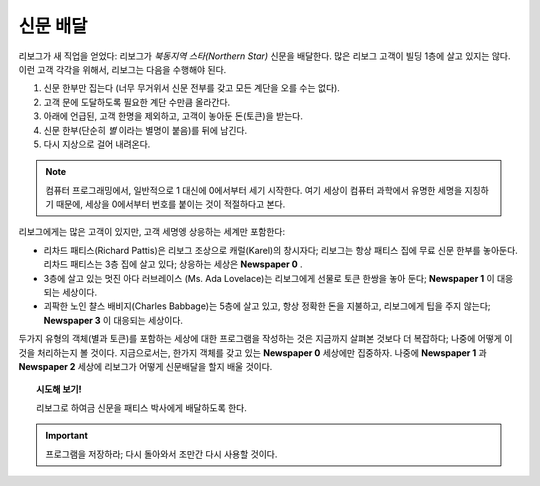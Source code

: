 
신문 배달
==================

리보그가 새 직업을 얻었다: 리보그가 *북동지역 스타(Northern Star)* 신문을 배달한다.
많은 리보그 고객이 빌딩 1층에 살고 있지는 않다. 이런 고객 각각을 위해서, 리보그는 다음을 수행해야 된다.

#. 신문 한부만 집는다 (너무 무거위서 신문 전부를 갖고 모든 계단을 오를 수는 없다).
#. 고객 문에 도달하도록 필요한 계단 수만큼 올라간다.
#. 아래에 언급된, 고객 한명을 제외하고, 고객이 놓아둔 돈(토큰)을 받는다.
#. 신문 한부(단순히 *별* 이라는 별명이 붙음)를 뒤에 남긴다.
#. 다시 지상으로 걸어 내려온다.

.. note::

    컴퓨터 프로그래밍에서, 일반적으로 1 대신에 0에서부터 세기 시작한다.
    여기 세상이 컴퓨터 과학에서 유명한 세명을 지칭하기 때문에, 세상을 0에서부터 번호를 붙이는 것이 적절하다고 본다.

리보그에게는 많은 고객이 있지만, 고객 세명엥 상응하는 세계만 포함한다:

-  리차드 패티스(Richard Pattis)은 리보그 조상으로 캐럴(Karel)의 창시자다;
   리보그는 항상 패티스 집에 무료 신문 한부를 놓아둔다.
   리차드 패티스는 3층 집에 살고 있다; 상응하는 세상은 **Newspaper 0** .
-  3층에 살고 있는 멋진 아다 러브레이스 (Ms. Ada Lovelace)는 리보그에게 선물로 토큰 한쌍을 놓아 둔다;
   **Newspaper 1** 이 대응되는 세상이다.
-  괴팍한 노인 챨스 배비지(Charles Babbage)는 5층에 살고 있고, 항상 정확한 돈을 지불하고, 리보그에게 팁을 주지 않는다;
   **Newspaper 3** 이 대응되는 세상이다.

두가지 유형의 객체(별과 토큰)를 포함하는 세상에 대한 프로그램을 작성하는 것은 지금까지 살펴본 것보다 더 복잡하다;
나중에 어떻게 이것을 처리하는지 볼 것이다. 지금으로서는, 한가지 객체를 갖고 있는 **Newspaper 0** 세상에만 집중하자.
나중에 **Newspaper 1** 과 **Newspaper 2** 세상에 리보그가 어떻게 신문배달을 할지 배울 것이다.

.. topic:: 시도해 보기!

    리보그로 하여금 신문을 패티스 박사에게 배달하도록 한다.

.. important::

   프로그램을 저장하라; 다시 돌아와서 조만간 다시 사용할 것이다.

